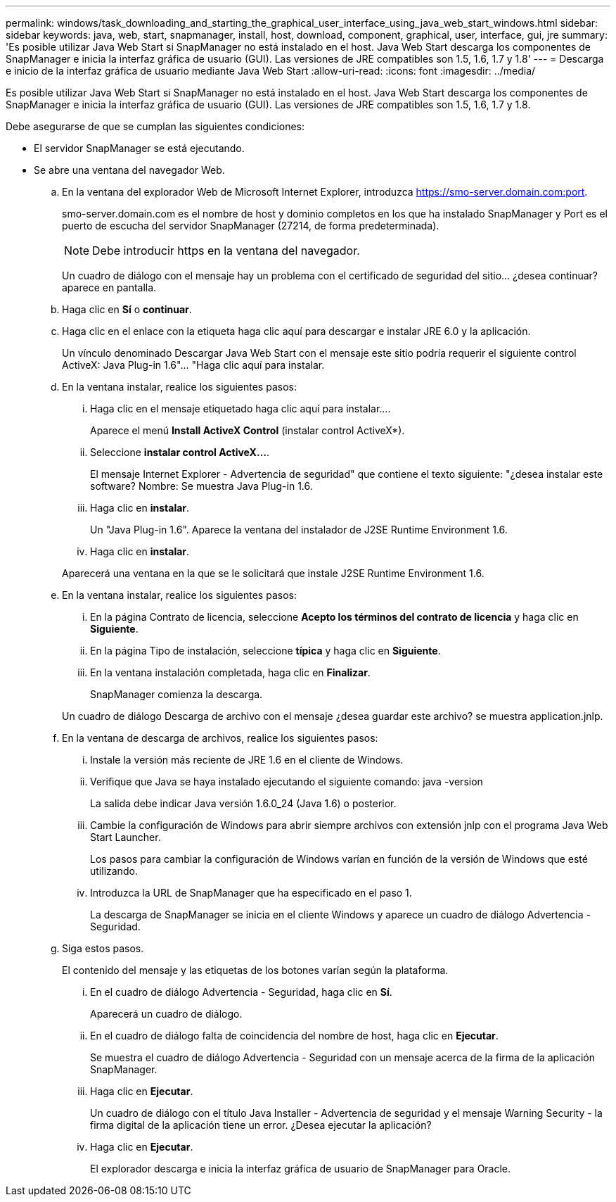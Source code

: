 ---
permalink: windows/task_downloading_and_starting_the_graphical_user_interface_using_java_web_start_windows.html 
sidebar: sidebar 
keywords: java, web, start, snapmanager, install, host, download, component, graphical, user, interface, gui, jre 
summary: 'Es posible utilizar Java Web Start si SnapManager no está instalado en el host. Java Web Start descarga los componentes de SnapManager e inicia la interfaz gráfica de usuario (GUI). Las versiones de JRE compatibles son 1.5, 1.6, 1.7 y 1.8' 
---
= Descarga e inicio de la interfaz gráfica de usuario mediante Java Web Start
:allow-uri-read: 
:icons: font
:imagesdir: ../media/


[role="lead"]
Es posible utilizar Java Web Start si SnapManager no está instalado en el host. Java Web Start descarga los componentes de SnapManager e inicia la interfaz gráfica de usuario (GUI). Las versiones de JRE compatibles son 1.5, 1.6, 1.7 y 1.8.

Debe asegurarse de que se cumplan las siguientes condiciones:

* El servidor SnapManager se está ejecutando.
* Se abre una ventana del navegador Web.
+
.. En la ventana del explorador Web de Microsoft Internet Explorer, introduzca https://smo-server.domain.com:port[].
+
smo-server.domain.com es el nombre de host y dominio completos en los que ha instalado SnapManager y Port es el puerto de escucha del servidor SnapManager (27214, de forma predeterminada).

+

NOTE: Debe introducir https en la ventana del navegador.

+
Un cuadro de diálogo con el mensaje hay un problema con el certificado de seguridad del sitio... ¿desea continuar? aparece en pantalla.

.. Haga clic en *Sí* o *continuar*.
.. Haga clic en el enlace con la etiqueta haga clic aquí para descargar e instalar JRE 6.0 y la aplicación.
+
Un vínculo denominado Descargar Java Web Start con el mensaje este sitio podría requerir el siguiente control ActiveX: Java Plug-in 1.6"... "Haga clic aquí para instalar.

.. En la ventana instalar, realice los siguientes pasos:
+
... Haga clic en el mensaje etiquetado haga clic aquí para instalar....
+
Aparece el menú *Install ActiveX Control* (instalar control ActiveX*).

... Seleccione *instalar control ActiveX...*.
+
El mensaje Internet Explorer - Advertencia de seguridad" que contiene el texto siguiente: "¿desea instalar este software? Nombre: Se muestra Java Plug-in 1.6.

... Haga clic en *instalar*.
+
Un "Java Plug-in 1.6". Aparece la ventana del instalador de J2SE Runtime Environment 1.6.

... Haga clic en *instalar*.


+
Aparecerá una ventana en la que se le solicitará que instale J2SE Runtime Environment 1.6.

.. En la ventana instalar, realice los siguientes pasos:
+
... En la página Contrato de licencia, seleccione *Acepto los términos del contrato de licencia* y haga clic en *Siguiente*.
... En la página Tipo de instalación, seleccione *típica* y haga clic en *Siguiente*.
... En la ventana instalación completada, haga clic en *Finalizar*.
+
SnapManager comienza la descarga.



+
Un cuadro de diálogo Descarga de archivo con el mensaje ¿desea guardar este archivo? se muestra application.jnlp.

.. En la ventana de descarga de archivos, realice los siguientes pasos:
+
... Instale la versión más reciente de JRE 1.6 en el cliente de Windows.
... Verifique que Java se haya instalado ejecutando el siguiente comando: java -version
+
La salida debe indicar Java versión 1.6.0_24 (Java 1.6) o posterior.

... Cambie la configuración de Windows para abrir siempre archivos con extensión jnlp con el programa Java Web Start Launcher.
+
Los pasos para cambiar la configuración de Windows varían en función de la versión de Windows que esté utilizando.

... Introduzca la URL de SnapManager que ha especificado en el paso 1.




+
La descarga de SnapManager se inicia en el cliente Windows y aparece un cuadro de diálogo Advertencia - Seguridad.

+
.. Siga estos pasos.
+
El contenido del mensaje y las etiquetas de los botones varían según la plataforma.

+
... En el cuadro de diálogo Advertencia - Seguridad, haga clic en *Sí*.
+
Aparecerá un cuadro de diálogo.

... En el cuadro de diálogo falta de coincidencia del nombre de host, haga clic en *Ejecutar*.
+
Se muestra el cuadro de diálogo Advertencia - Seguridad con un mensaje acerca de la firma de la aplicación SnapManager.

... Haga clic en *Ejecutar*.
+
Un cuadro de diálogo con el título Java Installer - Advertencia de seguridad y el mensaje Warning Security - la firma digital de la aplicación tiene un error. ¿Desea ejecutar la aplicación?

... Haga clic en *Ejecutar*.
+
El explorador descarga e inicia la interfaz gráfica de usuario de SnapManager para Oracle.






